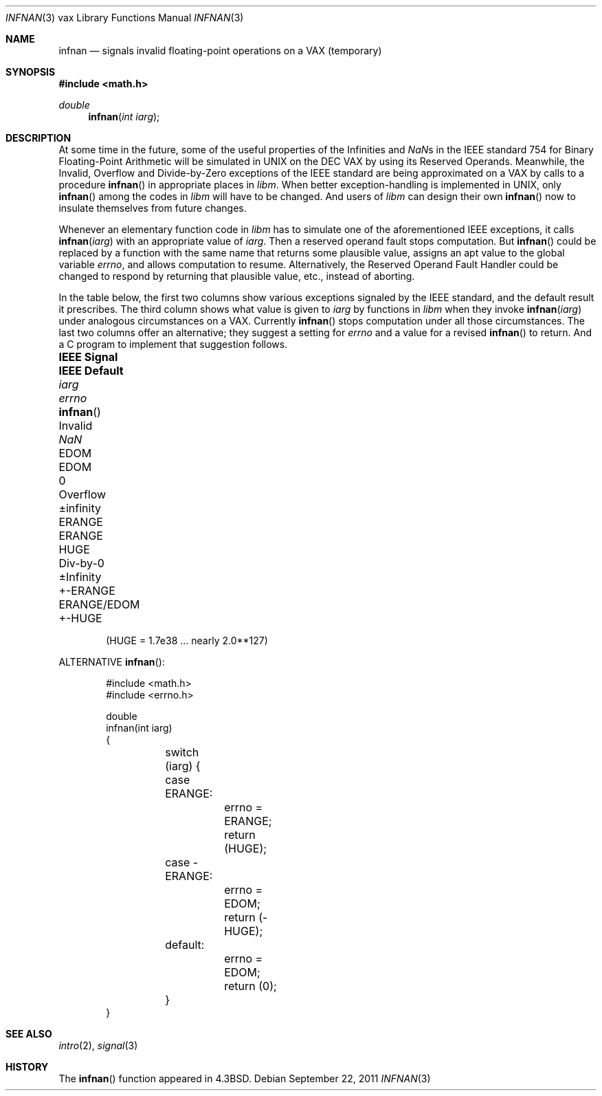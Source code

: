 .\"	$OpenBSD: infnan.3,v 1.14 2011/09/22 04:56:09 schwarze Exp $
.\"
.\" Copyright (c) 1985, 1991, 1993
.\"	The Regents of the University of California.  All rights reserved.
.\"
.\" Redistribution and use in source and binary forms, with or without
.\" modification, are permitted provided that the following conditions
.\" are met:
.\" 1. Redistributions of source code must retain the above copyright
.\"    notice, this list of conditions and the following disclaimer.
.\" 2. Redistributions in binary form must reproduce the above copyright
.\"    notice, this list of conditions and the following disclaimer in the
.\"    documentation and/or other materials provided with the distribution.
.\" 3. Neither the name of the University nor the names of its contributors
.\"    may be used to endorse or promote products derived from this software
.\"    without specific prior written permission.
.\"
.\" THIS SOFTWARE IS PROVIDED BY THE REGENTS AND CONTRIBUTORS ``AS IS'' AND
.\" ANY EXPRESS OR IMPLIED WARRANTIES, INCLUDING, BUT NOT LIMITED TO, THE
.\" IMPLIED WARRANTIES OF MERCHANTABILITY AND FITNESS FOR A PARTICULAR PURPOSE
.\" ARE DISCLAIMED.  IN NO EVENT SHALL THE REGENTS OR CONTRIBUTORS BE LIABLE
.\" FOR ANY DIRECT, INDIRECT, INCIDENTAL, SPECIAL, EXEMPLARY, OR CONSEQUENTIAL
.\" DAMAGES (INCLUDING, BUT NOT LIMITED TO, PROCUREMENT OF SUBSTITUTE GOODS
.\" OR SERVICES; LOSS OF USE, DATA, OR PROFITS; OR BUSINESS INTERRUPTION)
.\" HOWEVER CAUSED AND ON ANY THEORY OF LIABILITY, WHETHER IN CONTRACT, STRICT
.\" LIABILITY, OR TORT (INCLUDING NEGLIGENCE OR OTHERWISE) ARISING IN ANY WAY
.\" OUT OF THE USE OF THIS SOFTWARE, EVEN IF ADVISED OF THE POSSIBILITY OF
.\" SUCH DAMAGE.
.\"
.\"     @(#)infnan.3	8.1 (Berkeley) 6/4/93
.\"
.Dd $Mdocdate: September 22 2011 $
.Dt INFNAN 3 vax
.Os
.Sh NAME
.Nm infnan
.Nd signals invalid floating\-point operations on a
.Tn VAX
(temporary)
.Sh SYNOPSIS
.Fd #include <math.h>
.Ft double
.Fn infnan "int iarg"
.Sh DESCRIPTION
At some time in the future, some of the useful properties of
the Infinities and \*(Nas in the
.Tn IEEE
standard 754 for Binary
Floating\-Point Arithmetic will be simulated in
.Tn UNIX
on the
.Tn DEC VAX
by using its Reserved Operands.
Meanwhile, the Invalid, Overflow and Divide\-by\-Zero exceptions of the
.Tn IEEE
standard are being approximated on a
.Tn VAX
by calls to a
procedure
.Fn infnan
in appropriate places in
.Em libm .
When
better exception\-handling is implemented in
.Tn UNIX ,
only
.Fn infnan
among the codes in
.Em libm
will have to be changed.
And users of
.Em libm
can design their own
.Fn infnan
now to
insulate themselves from future changes.
.Pp
Whenever an elementary function code in
.Em libm
has to
simulate one of the aforementioned
.Tn IEEE
exceptions, it calls
.Fn infnan iarg
with an appropriate value of
.Fa iarg .
Then a
reserved operand fault stops computation.
But
.Fn infnan
could
be replaced by a function with the same name that returns
some plausible value, assigns an apt value to the global
variable
.Va errno ,
and allows computation to resume.
Alternatively, the Reserved Operand Fault Handler could be
changed to respond by returning that plausible value, etc.,
instead of aborting.
.Pp
In the table below, the first two columns show various
exceptions signaled by the
.Tn IEEE
standard, and the default
result it prescribes.
The third column shows what value is given to
.Fa iarg
by functions in
.Em libm
when they
invoke
.Fn infnan iarg
under analogous circumstances on a
.Tn VAX .
Currently
.Fn infnan
stops computation under all those
circumstances.
The last two columns offer an alternative;
they suggest a setting for
.Va errno
and a value for a
revised
.Fn infnan
to return.
And a C program to implement that suggestion follows.
.Bl -column "IEEE Signal" "IEEE Default" "+-ERANGE" "ERANGE/EDOM" "infnanXX"
.It Sy "IEEE Signal" Ta Sy "IEEE Default" Ta Fa iarg Ta Va errno Ta Fn infnan
.It Invalid Ta \*(Na Ta Dv EDOM Ta Dv EDOM Ta 0
.It Overflow Ta \(+-\*(If Ta Dv ERANGE Ta Dv ERANGE Ta Dv HUGE
.It Div\-by\-0 Ta \(+-Infinity Ta Dv +-ERANGE Ta Dv ERANGE/EDOM Ta Dv +-HUGE
.El
.Pp
.Dl ( Ns Dv HUGE No = 1.7e38 ... nearly  2.0**127)
.Pp
ALTERNATIVE
.Fn infnan :
.Bd -literal -offset indent
#include <math.h>
#include <errno.h>

double
infnan(int iarg)
{
	switch (iarg) {
	case \0ERANGE:
		errno = ERANGE;
		return (HUGE);
	case \-ERANGE:
		errno = EDOM;
		return (\-HUGE);
	default:
		errno = EDOM;
		return (0);
	}
}
.Ed
.Sh SEE ALSO
.Xr intro 2 ,
.Xr signal 3
.Sh HISTORY
The
.Fn infnan
function appeared in
.Bx 4.3 .
